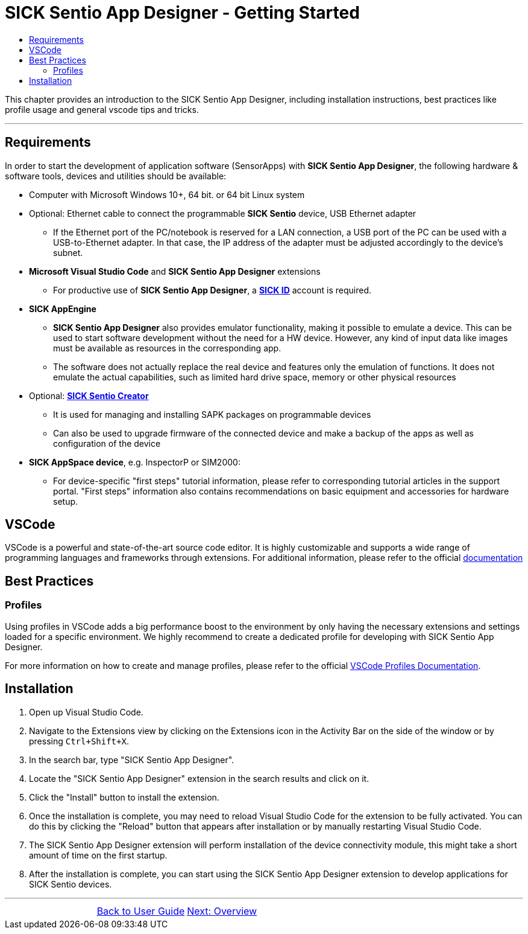 = SICK Sentio App Designer - Getting Started
:toc-title:
:toc:

This chapter provides an introduction to the SICK Sentio App Designer, including installation instructions,
best practices like profile usage and general vscode tips and tricks.

---

== Requirements
In order to start the development of application software (SensorApps) with *SICK Sentio App Designer*, the following hardware & software tools, devices and utilities should be available:

* Computer with Microsoft Windows 10+, 64 bit. or 64 bit Linux system

* Optional: Ethernet cable to connect the programmable *SICK Sentio* device, USB Ethernet adapter
** If the Ethernet port of the PC/notebook is reserved for a LAN connection, a USB port of the PC can be used with a USB-to-Ethernet adapter. In that case, the IP address of the adapter must be adjusted accordingly to the device's subnet.

* *Microsoft Visual Studio Code* and *SICK Sentio App Designer* extensions
** For productive use of *SICK Sentio App Designer*, a https://id.sick.com/[*SICK ID*] account is required.

* *SICK AppEngine*
** *SICK Sentio App Designer* also provides emulator functionality, making it possible to emulate a device. This can be used to start software development without the need for a HW device. However, any kind of input data like images must be available as resources in the corresponding app.
** The software does not actually replace the real device and features only the emulation of functions. It does not emulate the actual capabilities, such as limited hard drive space, memory or other physical resources

* Optional: https://www.sick.com/de/de/produkte/digitale-dienste-und-software/software/sentio-creator/p/p686849[*SICK Sentio Creator*]
** It is used for managing and installing SAPK packages on programmable devices
** Can also be used to upgrade firmware of the connected device and make a backup of the apps as well as configuration of the device

* *SICK AppSpace device*, e.g. InspectorP or SIM2000:
** For device-specific "first steps" tutorial information, please refer to corresponding tutorial articles in the support portal. "First steps" information also contains recommendations on basic equipment and accessories for hardware setup.

== VSCode
VSCode is a powerful and state-of-the-art source code editor. It is highly customizable and supports a wide range of programming languages and frameworks through extensions.
    For additional information, please refer to the official https://code.visualstudio.com/docs[documentation]
// Add some general VSCode documentation here...

== Best Practices
=== Profiles
Using profiles in VSCode adds a big performance boost to the environment by only having the necessary extensions and settings loaded for a specific environment.
We highly recommend to create a dedicated profile for developing with SICK Sentio App Designer.


For more information on how to create and manage profiles, please refer to the official https://code.visualstudio.com/docs/editor/profiles[VSCode Profiles Documentation].

== Installation
1. Open up Visual Studio Code.
2. Navigate to the Extensions view by clicking on the Extensions icon in the Activity Bar on the side of the window or by pressing `Ctrl+Shift+X`.
3. In the search bar, type "SICK Sentio App Designer".
4. Locate the "SICK Sentio App Designer" extension in the search results and click on it.
5. Click the "Install" button to install the extension.
6. Once the installation is complete, you may need to reload Visual Studio Code for the extension to be fully activated. You can do this by clicking the "Reload" button that appears after installation or by manually restarting Visual Studio Code.
7. The SICK Sentio App Designer extension will perform installation of the device connectivity module, this might take a short amount of time on the first startup.
8. After the installation is complete, you can start using the SICK Sentio App Designer extension to develop applications for SICK Sentio devices.
//TODO: Add screenshot of consent dialog
//footer: navigation

---

[cols="<,^,>", frame=none, grid=none]
|===
||xref:../User_Guide.adoc[Back to User Guide]|
xref:../Chapter_2-Overview/Overview.adoc[Next: Overview]
|===